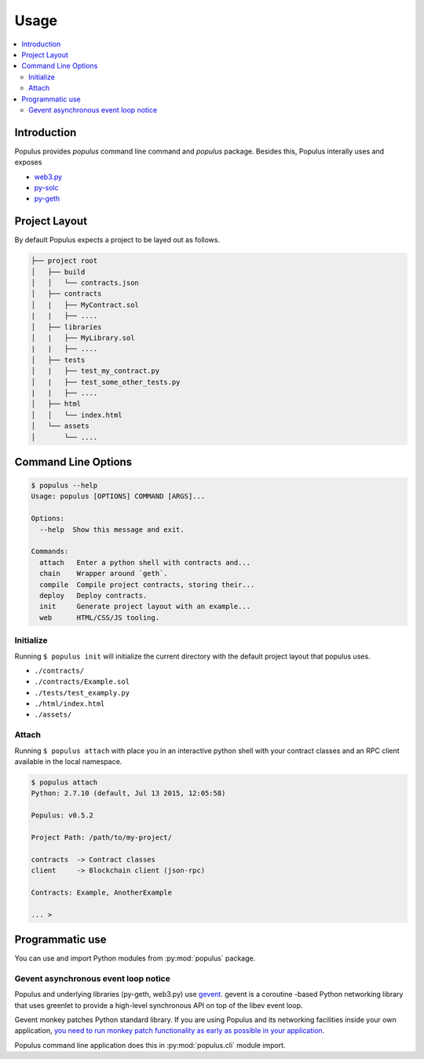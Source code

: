 Usage
=====

.. contents:: :local:

Introduction
------------

Populus provides `populus` command line command and `populus` package. Besides this, Populus interally uses and exposes

* `web3.py <https://github.com/pipermerriam/web3.py>`__

* `py-solc <https://github.com/pipermerriam/py-solc>`__

* `py-geth <https://github.com/pipermerriam/py-geth>`__

Project Layout
--------------

By default Populus expects a project to be layed out as follows.

.. code-block:: shell

    ├── project root
    │   ├── build
    │   │   └── contracts.json
    │   ├── contracts
    │   |   ├── MyContract.sol
    |   |   ├── ....
    │   ├── libraries
    │   |   ├── MyLibrary.sol
    |   |   ├── ....
    │   ├── tests
    │   |   ├── test_my_contract.py
    │   |   ├── test_some_other_tests.py
    |   |   ├── ....
    │   ├── html
    │   │   └── index.html
    │   └── assets
    │       └── ....


Command Line Options
--------------------

.. code-block:: shell

    $ populus --help
    Usage: populus [OPTIONS] COMMAND [ARGS]...

    Options:
      --help  Show this message and exit.

    Commands:
      attach   Enter a python shell with contracts and...
      chain    Wrapper around `geth`.
      compile  Compile project contracts, storing their...
      deploy   Deploy contracts.
      init     Generate project layout with an example...
      web      HTML/CSS/JS tooling.


.. _init:

Initialize
~~~~~~~~~~

Running ``$ populus init`` will initialize the current directory with the
default project layout that populus uses.

* ``./contracts/``
* ``./contracts/Example.sol``
* ``./tests/test_examply.py``
* ``./html/index.html``
* ``./assets/``


Attach
~~~~~~

Running ``$ populus attach`` with place you in an interactive python shell with
your contract classes and an RPC client available in the local namespace.


.. code-block:: shell

    $ populus attach
    Python: 2.7.10 (default, Jul 13 2015, 12:05:58)

    Populus: v0.5.2

    Project Path: /path/to/my-project/

    contracts  -> Contract classes
    client     -> Blockchain client (json-rpc)

    Contracts: Example, AnotherExample

    ... >

Programmatic use
----------------

You can use and import Python modules from :py:mod:`populus` package.

Gevent asynchronous event loop notice
~~~~~~~~~~~~~~~~~~~~~~~~~~~~~~~~~~~~~

Populus and underlying libraries (py-geth, web3.py) use  `gevent <http://www.gevent.org/>`_. gevent is a coroutine -based Python networking library that uses greenlet to provide a high-level synchronous API on top of the libev event loop.

Gevent monkey patches Python standard library. If you are using Populus and its networking facilities inside your own application, `you need to run monkey patch functionality as early as possible in your application <http://www.gevent.org/gevent.monkey.html>`_.

Populus command line application does this in :py:mod:`populus.cli` module import.




